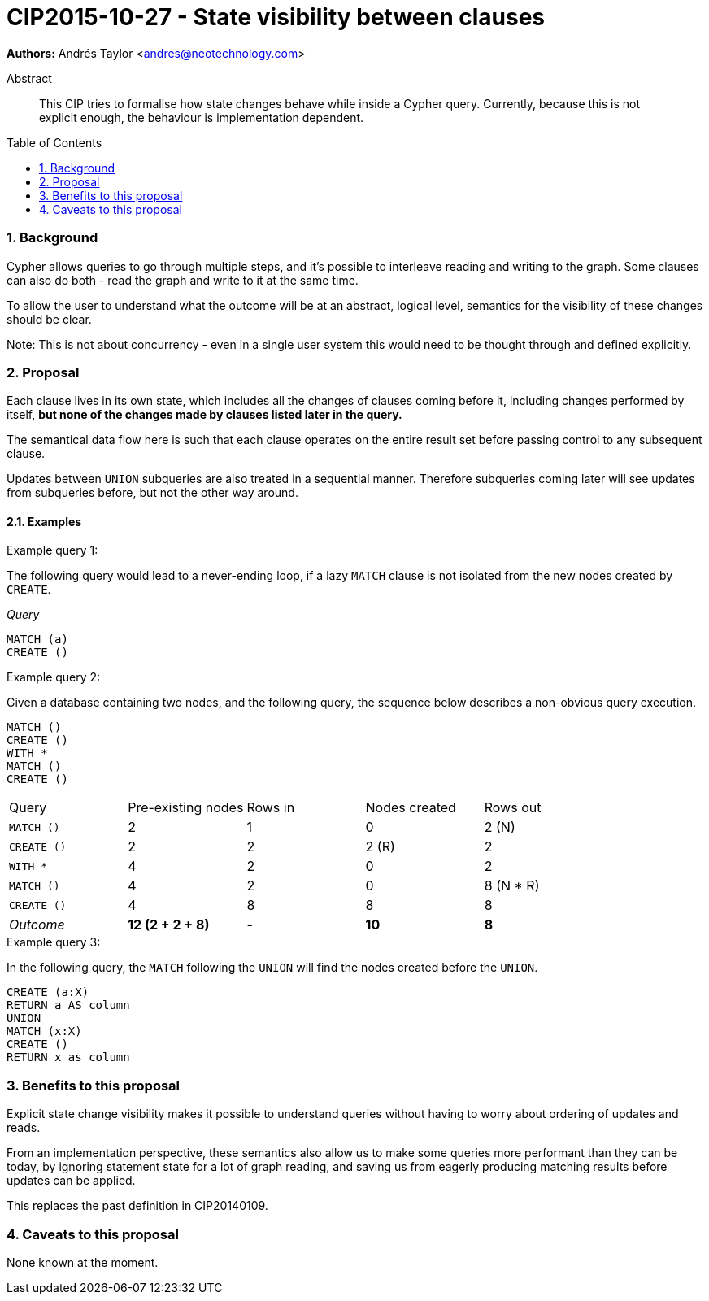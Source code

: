 = CIP2015-10-27 - State visibility between clauses
:numbered:
:toc:
:toc-placement: macro
:source-highlighter: codemirror

*Authors:* Andrés Taylor <andres@neotechnology.com>

[abstract]
.Abstract
--
This CIP tries to formalise how state changes behave while inside a Cypher query.
Currently, because this is not explicit enough, the behaviour is implementation dependent.
--

toc::[]

=== Background

Cypher allows queries to go through multiple steps, and it's possible to interleave reading and writing to the graph.
Some clauses can also do both - read the graph and write to it at the same time.

To allow the user to understand what the outcome will be at an abstract, logical level, semantics for the visibility of these changes should be clear.

Note:
This is not about concurrency - even in a single user system this would need to be thought through and defined explicitly.

=== Proposal

Each clause lives in its own state, which includes all the changes of clauses coming before it, including changes performed by itself,
*but none of the changes made by clauses listed later in the query.*

The semantical data flow here is such that each clause operates on the entire result set before passing control to any subsequent clause.

Updates between `UNION` subqueries are also treated in a sequential manner.
Therefore subqueries coming later will see updates from subqueries before, but not the other way around.

==== Examples

.Example query 1:
The following query would lead to a never-ending loop, if a lazy `MATCH` clause is not isolated from the new nodes created by `CREATE`.

_Query_
[source,cypher]
----
MATCH (a)
CREATE ()
----

.Example query 2:

Given a database containing two nodes, and the following query, the sequence below describes a non-obvious query execution.

[source,cypher]
----
MATCH ()
CREATE ()
WITH *
MATCH ()
CREATE ()
----

|===
| Query       | Pre-existing nodes  | Rows in  | Nodes created  | Rows out
| `MATCH ()`  | 2                   | 1        | 0              | 2 (N)
| `CREATE ()` | 2                   | 2        | 2 \(R)         | 2
| `WITH *`    | 4                   | 2        | 0              | 2
| `MATCH ()`  | 4                   | 2        | 0              | 8 (N * R)
| `CREATE ()` | 4                   | 8        | 8              | 8
| _Outcome_   | *12 (2 + 2 + 8)*    | -        | *10*           | *8*
|===

.Example query 3:
In the following query, the `MATCH` following the `UNION` will find the nodes created before the `UNION`.

[source,cypher]
----
CREATE (a:X)
RETURN a AS column
UNION
MATCH (x:X)
CREATE ()
RETURN x as column
----

=== Benefits to this proposal

Explicit state change visibility makes it possible to understand queries without having to worry about ordering of updates and reads.

From an implementation perspective, these semantics also allow us to make some queries more performant than they can be today, by ignoring statement state for a lot of graph reading, and saving us from eagerly producing matching results before updates can be applied.

This replaces the past definition in CIP20140109.

=== Caveats to this proposal

None known at the moment.

